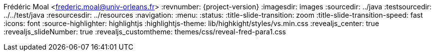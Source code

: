 Frédéric Moal <frederic.moal@univ-orleans.fr>
:revnumber: {project-version}
ifndef::imagesdir[:imagesdir: images]
ifndef::sourcedir[:sourcedir: ../java]
ifndef::testsourcedir[:testsourcedir: ../../test/java]
ifndef::resourcesdir[:resourcesdir: ../resources]
:navigation:
:menu:
:status:
:title-slide-transition: zoom
:title-slide-transition-speed: fast
:icons: font
// reveal options ; cf https://github.com/asciidoctor/asciidoctor-reveal.js/
:source-highlighter: highlightjs
:highlightjs-theme: lib/highkight/styles/vs.min.css
:revealjs_center: true
:revealjs_slideNumber: true
:revealjs_customtheme: themes/css/reveal-fred-para1.css
